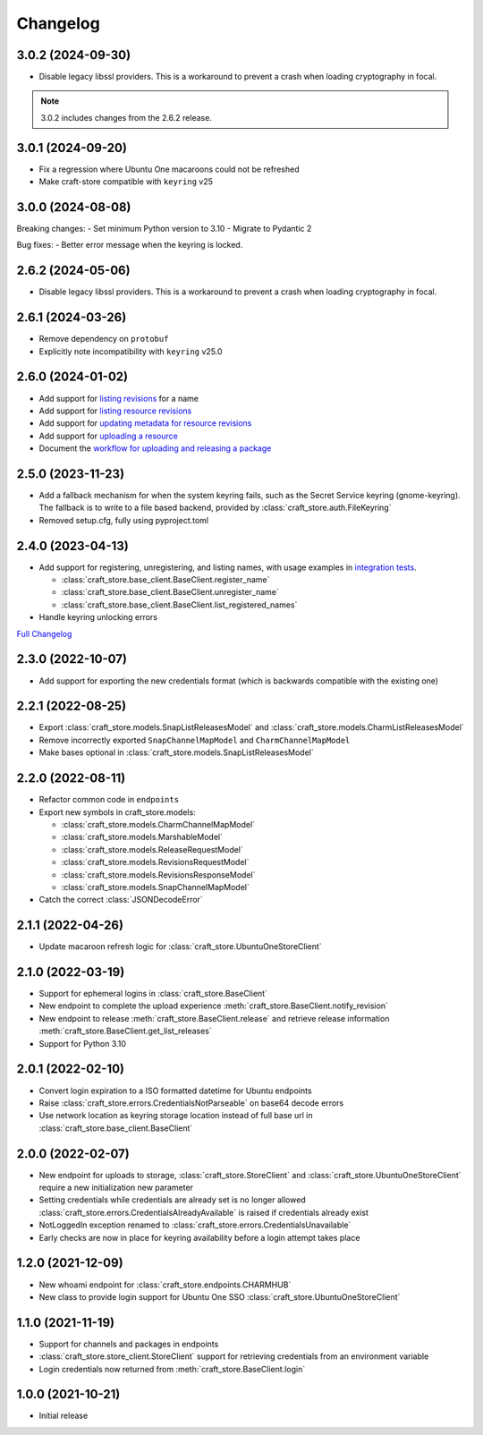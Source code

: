 *********
Changelog
*********

3.0.2 (2024-09-30)
------------------

- Disable legacy libssl providers. This is a workaround to prevent a crash
  when loading cryptography in focal.

.. note::

   3.0.2 includes changes from the 2.6.2 release.

3.0.1 (2024-09-20)
------------------

- Fix a regression where Ubuntu One macaroons could not be refreshed
- Make craft-store compatible with ``keyring`` v25

3.0.0 (2024-08-08)
------------------

Breaking changes:
- Set minimum Python version to 3.10
- Migrate to Pydantic 2

Bug fixes:
- Better error message when the keyring is locked.

2.6.2 (2024-05-06)
------------------

- Disable legacy libssl providers. This is a workaround to prevent a crash
  when loading cryptography in focal.

2.6.1 (2024-03-26)
------------------

- Remove dependency on ``protobuf``
- Explicitly note incompatibility with ``keyring`` v25.0

2.6.0 (2024-01-02)
------------------

- Add support for `listing revisions
  <https://canonical-craft-store.readthedocs-hosted.com/en/latest/reference/
  auto-generated/#craft_store.BaseClient.list_revisions>`_ for a name
- Add support for `listing resource revisions
  <https://canonical-craft-store.readthedocs-hosted.com/en/latest/reference/
  auto-generated/#craft_store.BaseClient.list_resource_revisions>`_
- Add support for `updating metadata for resource revisions
  <https://canonical-craft-store.readthedocs-hosted.com/en/latest/reference/
  auto-generated/#craft_store.BaseClient.update_resource_revisions>`_
- Add support for `uploading a resource
  <https://canonical-craft-store.readthedocs-hosted.com/en/latest/reference/
  auto-generated/#craft_store.BaseClient.push_resource>`_
- Document the `workflow for uploading and releasing a package
  <https://canonical-craft-store.readthedocs-hosted.com/en/latest/howto/
  upload-package-with-resources/>`_

2.5.0 (2023-11-23)
------------------

- Add a fallback mechanism for when the system keyring fails, such as
  the Secret Service keyring (gnome-keyring). The fallback is to write
  to a file based backend, provided by
  :class:`craft_store.auth.FileKeyring`
- Removed setup.cfg, fully using pyproject.toml

2.4.0 (2023-04-13)
------------------

- Add support for registering, unregistering, and listing names, with usage
  examples in `integration tests
  <https://github.com/canonical/craft-store/blob/main/tests/integration
  /test_register_unregister.py>`_.

  - :class:`craft_store.base_client.BaseClient.register_name`
  - :class:`craft_store.base_client.BaseClient.unregister_name`
  - :class:`craft_store.base_client.BaseClient.list_registered_names`
- Handle keyring unlocking errors

`Full Changelog
<https://github.com/canonical/craft-store/compare/2.3.0...v2.4.0>`_

2.3.0 (2022-10-07)
------------------

- Add support for exporting the new credentials format (which is backwards
  compatible with the existing one)

2.2.1 (2022-08-25)
------------------

- Export :class:`craft_store.models.SnapListReleasesModel` and
  :class:`craft_store.models.CharmListReleasesModel`
- Remove incorrectly exported ``SnapChannelMapModel`` and
  ``CharmChannelMapModel``
- Make bases optional in :class:`craft_store.models.SnapListReleasesModel`

2.2.0 (2022-08-11)
------------------

- Refactor common code in ``endpoints``
- Export new symbols in craft_store.models:

  - :class:`craft_store.models.CharmChannelMapModel`
  - :class:`craft_store.models.MarshableModel`
  - :class:`craft_store.models.ReleaseRequestModel`
  - :class:`craft_store.models.RevisionsRequestModel`
  - :class:`craft_store.models.RevisionsResponseModel`
  - :class:`craft_store.models.SnapChannelMapModel`

- Catch the correct :class:`JSONDecodeError`


2.1.1 (2022-04-26)
------------------

- Update macaroon refresh logic for :class:`craft_store.UbuntuOneStoreClient`

2.1.0 (2022-03-19)
------------------

- Support for ephemeral logins in :class:`craft_store.BaseClient`
- New endpoint to complete the upload experience
  :meth:`craft_store.BaseClient.notify_revision`
- New endpoint to release :meth:`craft_store.BaseClient.release` and retrieve
  release information :meth:`craft_store.BaseClient.get_list_releases`
- Support for Python 3.10

2.0.1 (2022-02-10)
------------------

- Convert login expiration to a ISO formatted datetime for Ubuntu endpoints
- Raise :class:`craft_store.errors.CredentialsNotParseable` on base64 decode
  errors
- Use network location as keyring storage location instead of full base url in
  :class:`craft_store.base_client.BaseClient`

2.0.0 (2022-02-07)
------------------

- New endpoint for uploads to storage,
  :class:`craft_store.StoreClient` and
  :class:`craft_store.UbuntuOneStoreClient` require a
  new initialization new parameter
- Setting credentials while credentials are already set is no longer allowed
  :class:`craft_store.errors.CredentialsAlreadyAvailable` is raised if
  credentials already exist
- NotLoggedIn exception renamed to
  :class:`craft_store.errors.CredentialsUnavailable`
- Early checks are now in place for keyring availability before a login attempt
  takes place

1.2.0 (2021-12-09)
------------------

- New whoami endpoint for :class:`craft_store.endpoints.CHARMHUB`
- New class to provide login support for Ubuntu One SSO
  :class:`craft_store.UbuntuOneStoreClient`

1.1.0 (2021-11-19)
------------------

- Support for channels and packages in endpoints
- :class:`craft_store.store_client.StoreClient` support for retrieving
  credentials from an environment variable
- Login credentials now returned from
  :meth:`craft_store.BaseClient.login`


1.0.0 (2021-10-21)
------------------

- Initial release
